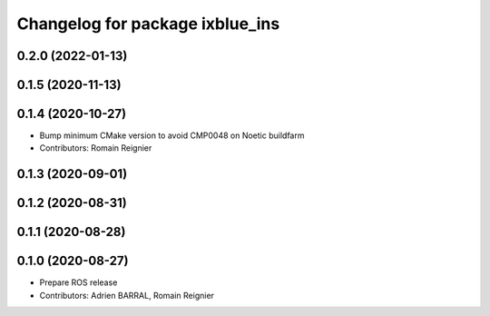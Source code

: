 ^^^^^^^^^^^^^^^^^^^^^^^^^^^^^^^^
Changelog for package ixblue_ins
^^^^^^^^^^^^^^^^^^^^^^^^^^^^^^^^

0.2.0 (2022-01-13)
------------------

0.1.5 (2020-11-13)
------------------

0.1.4 (2020-10-27)
------------------
* Bump minimum CMake version to avoid CMP0048 on Noetic buildfarm
* Contributors: Romain Reignier

0.1.3 (2020-09-01)
------------------

0.1.2 (2020-08-31)
------------------

0.1.1 (2020-08-28)
------------------

0.1.0 (2020-08-27)
------------------
* Prepare ROS release
* Contributors: Adrien BARRAL, Romain Reignier
